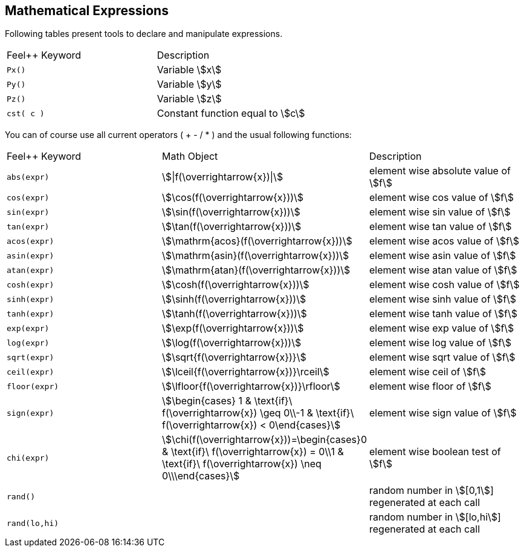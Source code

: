 == Mathematical Expressions

Following tables present tools to declare and manipulate expressions.
|===
|Feel++ Keyword | Description
|`Px()`    | Variable stem:[x]
|`Py()`    | Variable stem:[y]
|`Pz()`  |Variable stem:[z]
|`cst( c )` | Constant function equal to stem:[c]
|===

You can of course use all current operators ( + - / * ) and the usual following functions:

|===
|Feel++ Keyword | Math Object | Description
|`abs(expr)`|stem:[\|f(\overrightarrow{x})\|]|element wise absolute value of stem:[f]
|`cos(expr)`|stem:[\cos(f(\overrightarrow{x}))]|element wise cos value of stem:[f]
|`sin(expr)`|stem:[\sin(f(\overrightarrow{x}))]|element wise sin value of stem:[f]
|`tan(expr)`|stem:[\tan(f(\overrightarrow{x}))]|element wise tan value of stem:[f]
|`acos(expr)`|stem:[\mathrm{acos}(f(\overrightarrow{x}))]|element wise acos value of stem:[f]
|`asin(expr)`|stem:[\mathrm{asin}(f(\overrightarrow{x}))]|element wise asin value of stem:[f]
|`atan(expr)`|stem:[\mathrm{atan}(f(\overrightarrow{x}))]|element wise atan value of stem:[f]
|`cosh(expr)`|stem:[\cosh(f(\overrightarrow{x}))]|element wise cosh value of stem:[f]
|`sinh(expr)`|stem:[\sinh(f(\overrightarrow{x}))]|element wise sinh value of stem:[f]
|`tanh(expr)`|stem:[\tanh(f(\overrightarrow{x}))]|element wise tanh value of stem:[f]
|`exp(expr)`|stem:[\exp(f(\overrightarrow{x}))]|element wise exp value of stem:[f]
|`log(expr)`|stem:[\log(f(\overrightarrow{x}))]|element wise log value of stem:[f]
|`sqrt(expr)`|stem:[\sqrt{f(\overrightarrow{x})}]|element wise sqrt value of stem:[f]
|`ceil(expr)`|stem:[\lceil{f(\overrightarrow{x})}\rceil]|element wise ceil of stem:[f]
|`floor(expr)`|stem:[\lfloor{f(\overrightarrow{x})}\rfloor]|element wise floor of stem:[f]
|`sign(expr)`|stem:[\begin{cases} 1 & \text{if}\ f(\overrightarrow{x}) \geq 0\\-1 & \text{if}\ f(\overrightarrow{x}) < 0\end{cases}]|element wise sign value of stem:[f]
|`chi(expr)`|stem:[\chi(f(\overrightarrow{x}))=\begin{cases}0 & \text{if}\ f(\overrightarrow{x}) = 0\\1 & \text{if}\ f(\overrightarrow{x}) \neq 0\\\end{cases}]|element wise boolean test of stem:[f]
|`rand()`|| random number in stem:[[0,1]] regenerated at each call
|`rand(lo,hi)`|| random number in stem:[[lo,hi]] regenerated at each call
|===
